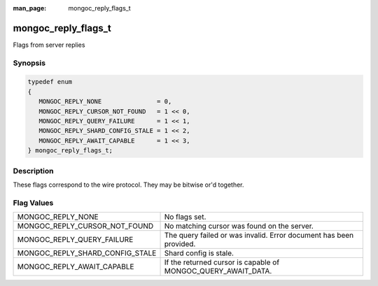 :man_page: mongoc_reply_flags_t

mongoc_reply_flags_t
====================

Flags from server replies

Synopsis
--------

.. code-block:: none

  typedef enum
  {
     MONGOC_REPLY_NONE               = 0,
     MONGOC_REPLY_CURSOR_NOT_FOUND   = 1 << 0,
     MONGOC_REPLY_QUERY_FAILURE      = 1 << 1,
     MONGOC_REPLY_SHARD_CONFIG_STALE = 1 << 2,
     MONGOC_REPLY_AWAIT_CAPABLE      = 1 << 3,
  } mongoc_reply_flags_t;

Description
-----------

These flags correspond to the wire protocol. They may be bitwise or'd together.

Flag Values
-----------

===============================  ==================================================================
MONGOC_REPLY_NONE                No flags set.                                                     
MONGOC_REPLY_CURSOR_NOT_FOUND    No matching cursor was found on the server.                       
MONGOC_REPLY_QUERY_FAILURE       The query failed or was invalid. Error document has been provided.
MONGOC_REPLY_SHARD_CONFIG_STALE  Shard config is stale.                                            
MONGOC_REPLY_AWAIT_CAPABLE       If the returned cursor is capable of MONGOC_QUERY_AWAIT_DATA.     
===============================  ==================================================================

